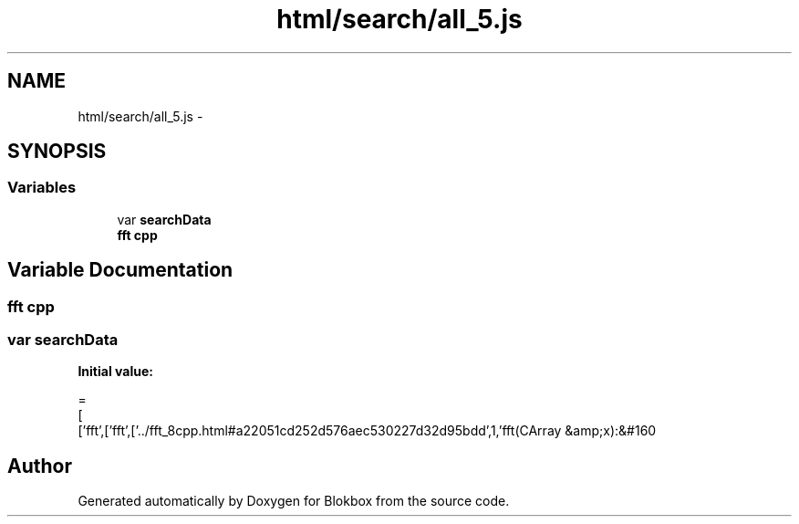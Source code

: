 .TH "html/search/all_5.js" 3 "Sat May 16 2015" "Blokbox" \" -*- nroff -*-
.ad l
.nh
.SH NAME
html/search/all_5.js \- 
.SH SYNOPSIS
.br
.PP
.SS "Variables"

.in +1c
.ti -1c
.RI "var \fBsearchData\fP"
.br
.ti -1c
.RI "\fBfft\fP \fBcpp\fP"
.br
.in -1c
.SH "Variable Documentation"
.PP 
.SS "\fBfft\fP cpp"

.SS "var searchData"
\fBInitial value:\fP
.PP
.nf
=
[
  ['fft',['fft',['\&.\&./fft_8cpp\&.html#a22051cd252d576aec530227d32d95bdd',1,'fft(CArray &amp;x):&#160
.fi
.SH "Author"
.PP 
Generated automatically by Doxygen for Blokbox from the source code\&.
